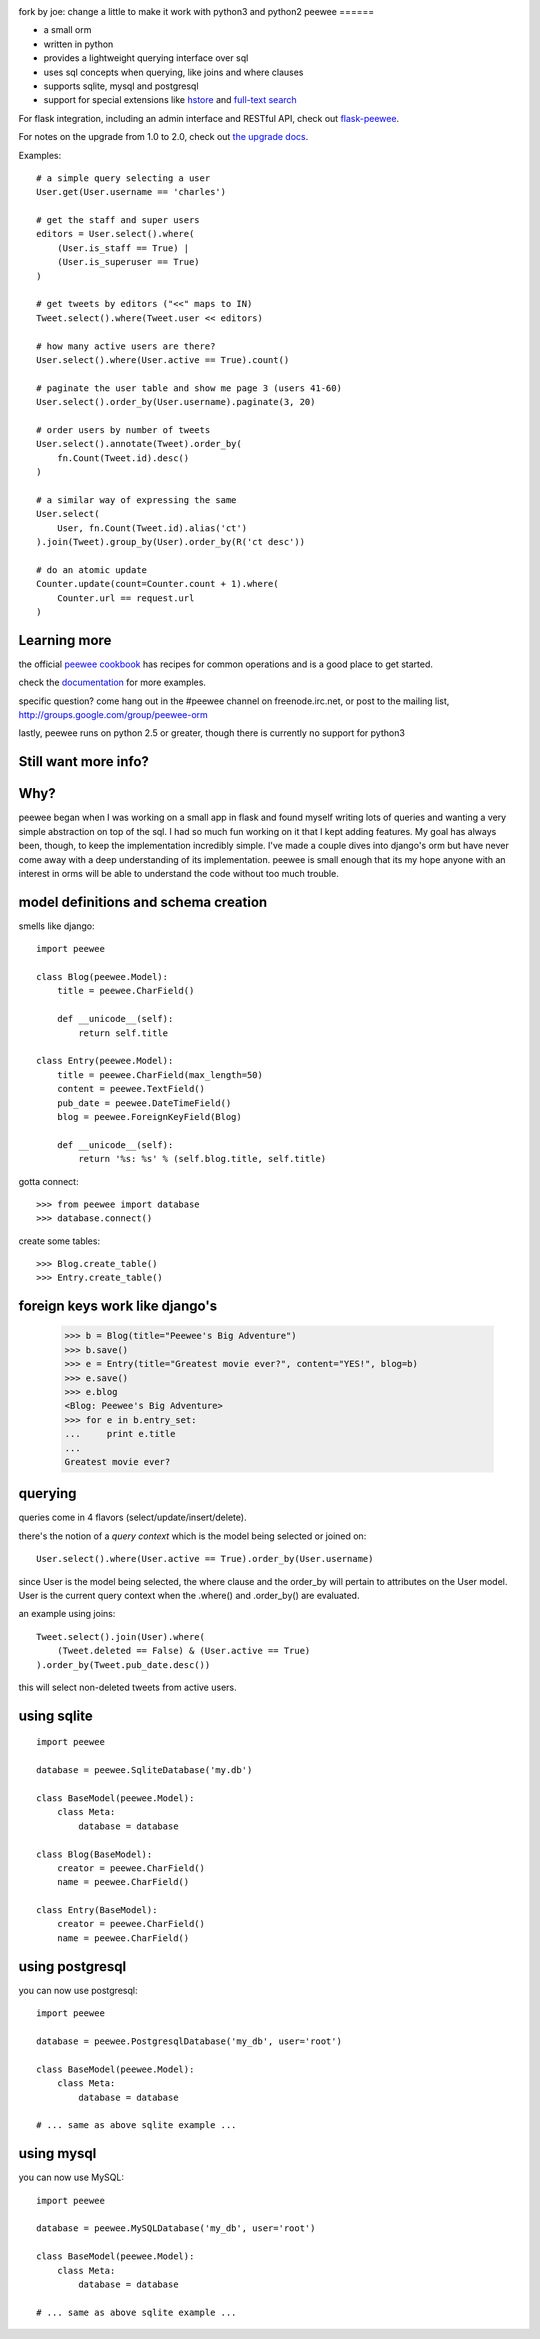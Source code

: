 .. image:: http://i.imgur.com/zhcoT.png

fork by joe:
change a little to make it work with python3 and python2
peewee
======

* a small orm
* written in python
* provides a lightweight querying interface over sql
* uses sql concepts when querying, like joins and where clauses
* supports sqlite, mysql and postgresql
* support for special extensions like `hstore <http://peewee.readthedocs.org/en/latest/peewee/playhouse.html#postgresql-extensions-hstore-ltree>`_ and `full-text search <http://peewee.readthedocs.org/en/latest/peewee/playhouse.html#full-text-search>`_

For flask integration, including an admin interface and RESTful API, check
out `flask-peewee <https://github.com/coleifer/flask-peewee/>`_.

For notes on the upgrade from 1.0 to 2.0, check out `the upgrade docs <http://peewee.readthedocs.org/en/latest/peewee/upgrading.html>`_.

Examples::

    # a simple query selecting a user
    User.get(User.username == 'charles')

    # get the staff and super users
    editors = User.select().where(
        (User.is_staff == True) |
        (User.is_superuser == True)
    )

    # get tweets by editors ("<<" maps to IN)
    Tweet.select().where(Tweet.user << editors)

    # how many active users are there?
    User.select().where(User.active == True).count()

    # paginate the user table and show me page 3 (users 41-60)
    User.select().order_by(User.username).paginate(3, 20)

    # order users by number of tweets
    User.select().annotate(Tweet).order_by(
        fn.Count(Tweet.id).desc()
    )

    # a similar way of expressing the same
    User.select(
        User, fn.Count(Tweet.id).alias('ct')
    ).join(Tweet).group_by(User).order_by(R('ct desc'))

    # do an atomic update
    Counter.update(count=Counter.count + 1).where(
        Counter.url == request.url
    )


Learning more
-------------

the official `peewee cookbook <http://peewee.readthedocs.org/en/latest/peewee/cookbook.html>`_
has recipes for common operations and is a good place to get started.

check the `documentation <http://peewee.readthedocs.org/>`_ for more
examples.

specific question?  come hang out in the #peewee channel on freenode.irc.net,
or post to the mailing list, http://groups.google.com/group/peewee-orm

lastly, peewee runs on python 2.5 or greater, though there is currently no
support for python3

Still want more info?
---------------------

.. image:: http://media.charlesleifer.com/blog/photos/wat.jpg



Why?
----

peewee began when I was working on a small app in flask and found myself writing
lots of queries and wanting a very simple abstraction on top of the sql.  I had
so much fun working on it that I kept adding features.  My goal has always been,
though, to keep the implementation incredibly simple.  I've made a couple dives
into django's orm but have never come away with a deep understanding of its
implementation.  peewee is small enough that its my hope anyone with an interest
in orms will be able to understand the code without too much trouble.


model definitions and schema creation
-------------------------------------

smells like django::


    import peewee

    class Blog(peewee.Model):
        title = peewee.CharField()

        def __unicode__(self):
            return self.title

    class Entry(peewee.Model):
        title = peewee.CharField(max_length=50)
        content = peewee.TextField()
        pub_date = peewee.DateTimeField()
        blog = peewee.ForeignKeyField(Blog)

        def __unicode__(self):
            return '%s: %s' % (self.blog.title, self.title)


gotta connect::

    >>> from peewee import database
    >>> database.connect()

create some tables::

    >>> Blog.create_table()
    >>> Entry.create_table()


foreign keys work like django's
-------------------------------

    >>> b = Blog(title="Peewee's Big Adventure")
    >>> b.save()
    >>> e = Entry(title="Greatest movie ever?", content="YES!", blog=b)
    >>> e.save()
    >>> e.blog
    <Blog: Peewee's Big Adventure>
    >>> for e in b.entry_set:
    ...     print e.title
    ...
    Greatest movie ever?


querying
--------

queries come in 4 flavors (select/update/insert/delete).

there's the notion of a *query context* which is the model being selected
or joined on::

    User.select().where(User.active == True).order_by(User.username)

since User is the model being selected, the where clause and the order_by will
pertain to attributes on the User model.  User is the current query context
when the .where() and .order_by() are evaluated.

an example using joins::

    Tweet.select().join(User).where(
        (Tweet.deleted == False) & (User.active == True)
    ).order_by(Tweet.pub_date.desc())

this will select non-deleted tweets from active users.


using sqlite
------------

::

    import peewee

    database = peewee.SqliteDatabase('my.db')

    class BaseModel(peewee.Model):
        class Meta:
            database = database

    class Blog(BaseModel):
        creator = peewee.CharField()
        name = peewee.CharField()

    class Entry(BaseModel):
        creator = peewee.CharField()
        name = peewee.CharField()


using postgresql
----------------

you can now use postgresql::

    import peewee

    database = peewee.PostgresqlDatabase('my_db', user='root')

    class BaseModel(peewee.Model):
        class Meta:
            database = database

    # ... same as above sqlite example ...


using mysql
-----------

you can now use MySQL::

    import peewee

    database = peewee.MySQLDatabase('my_db', user='root')

    class BaseModel(peewee.Model):
        class Meta:
            database = database

    # ... same as above sqlite example ...
